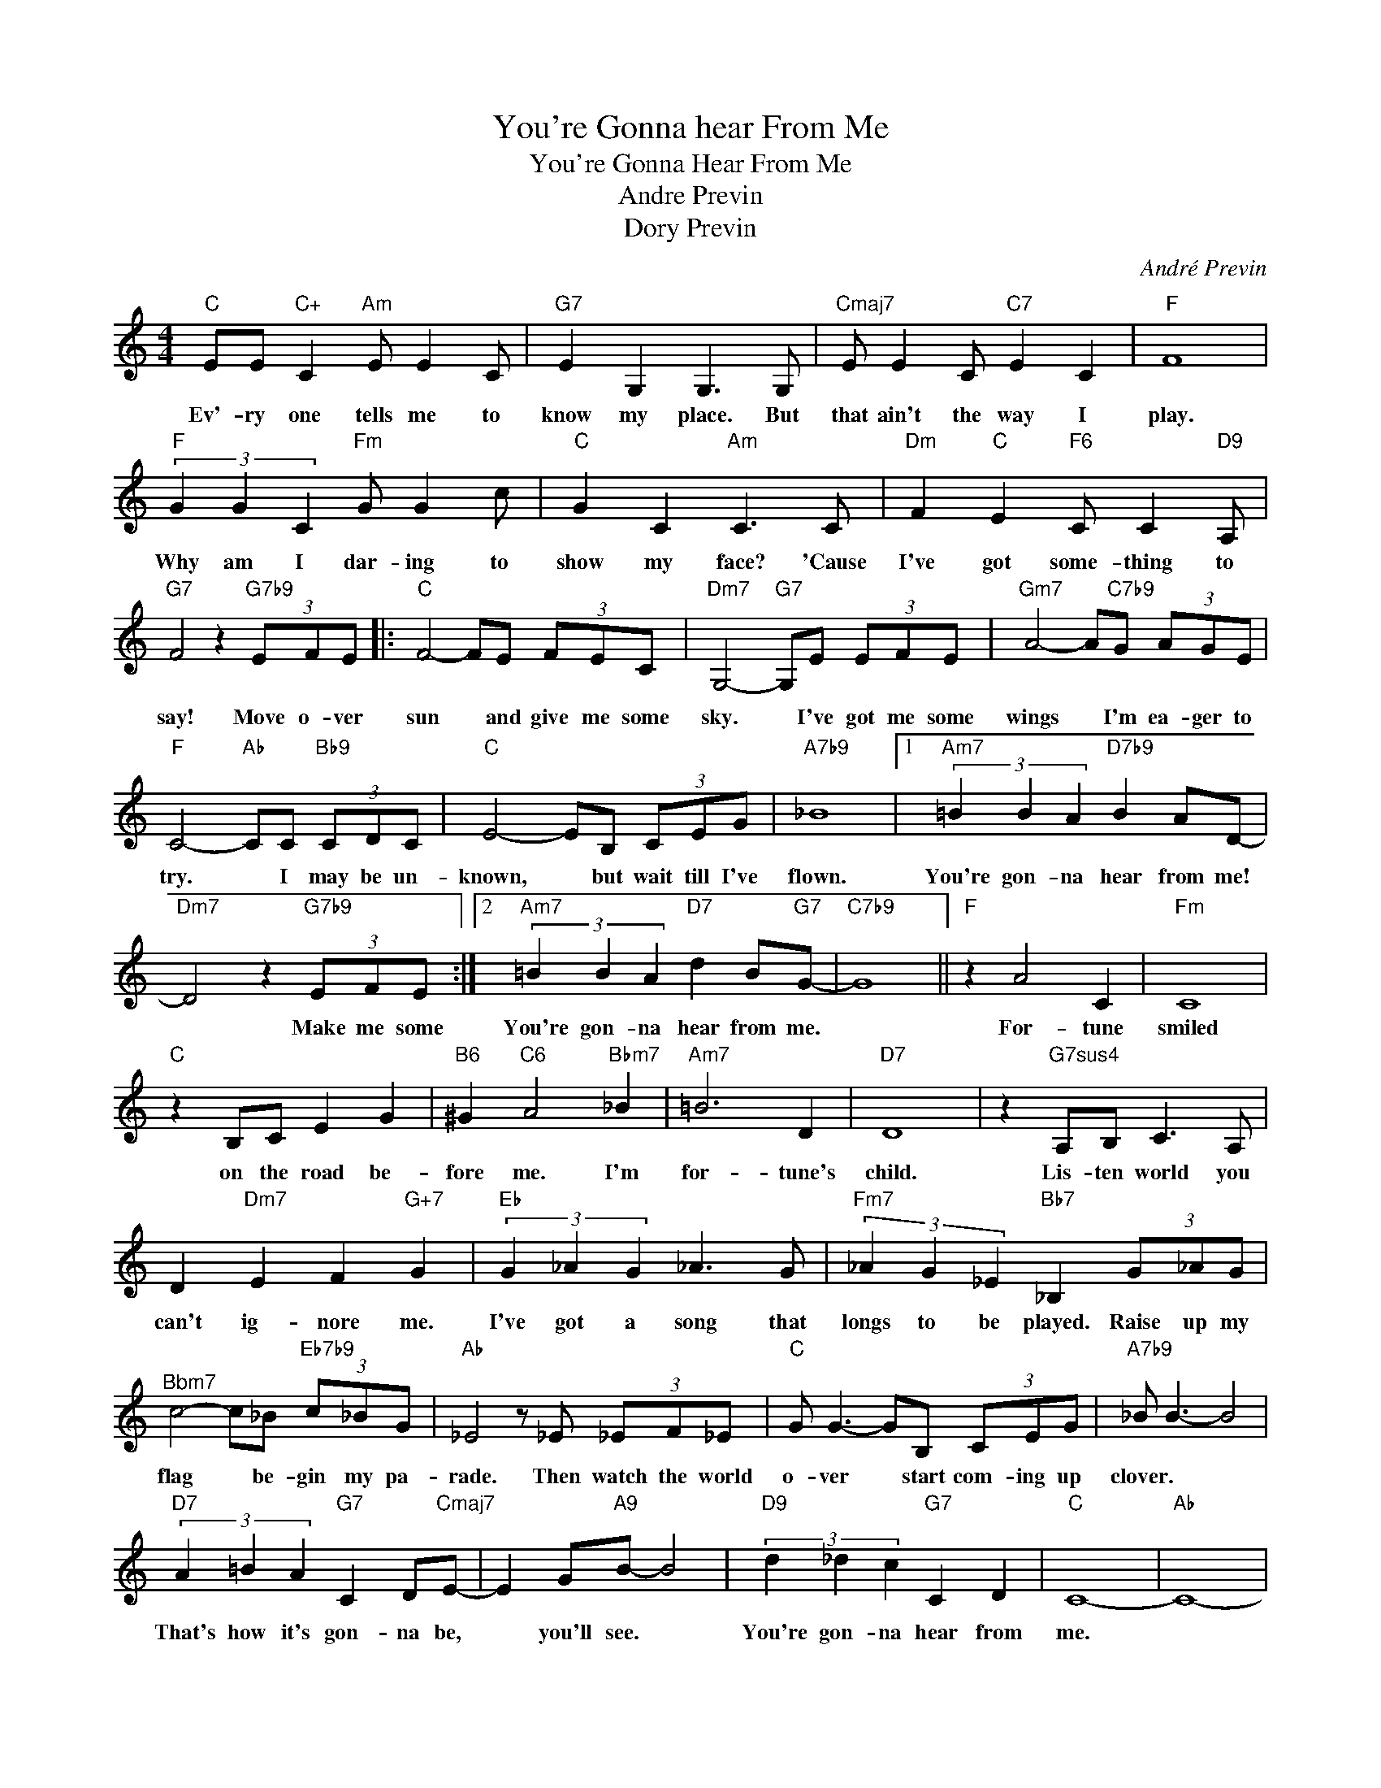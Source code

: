 X:1
T:You're Gonna hear From Me
T:You're Gonna Hear From Me
T:Andre Previn
T:Dory Previn
C:André Previn
Z:All Rights Reserved
L:1/8
M:4/4
K:none
V:1 treble 
%%MIDI program 0
V:1
"C" EE"C+" C2"Am" E E2 C |"G7" E2 G,2 G,3 G, |"Cmaj7" E E2 C"C7" E2 C2 |"F" F8 | %4
w: Ev'- ry one tells me to|know my place. But|that ain't the way I|play.|
"F" (3G2 G2 C2"Fm" G G2 c |"C" G2 C2"Am" C3 C |"Dm" F2"C" E2"F6" C C2"D9" A, | %7
w: Why am I dar- ing to|show my face? 'Cause|I've got some- thing to|
"G7" F4 z2"G7b9" (3EFE |:"C" F4- FE (3FEC |"Dm7" G,4-"G7" G,E (3EFE |"Gm7" A4- A"C7b9"G (3AGE | %11
w: say! Move o- ver|sun * and give me some|sky. * I've got me some|wings * I'm ea- ger to|
"F" C4-"Ab" CC"Bb9" (3CDC |"C" E4- EB, (3CEG |"A7b9" _B8 |1"Am7" (3=B2 B2 A2"D7b9" B2 AD- | %15
w: try. * I may be un-|known, * but wait till I've|flown.|You're gon- na hear from me!|
"Dm7" D4 z2"G7b9" (3EFE :|2"Am7" (3=B2 B2 A2"D7" d2 B"G7"G- |"C7b9" G8 ||"F" z2 A4 C2 |"Fm" C8 | %20
w: * Make me some|You're gon- na hear from me.||For- tune|smiled|
"C" z2 B,C E2 G2 |"B6" ^G2"C6" A4"Bbm7" _B2 |"Am7" =B6 D2 |"D7" D8 | z2"G7sus4" A,B, C3 A, | %25
w: on the road be-|fore me. I'm|for- tune's|child.|Lis- ten world you|
 D2"Dm7" E2 F2"G+7" G2 |"Eb" (3G2 _A2 G2 _A3 G |"Fm7" (3_A2 G2 _E2"Bb7" _B,2 (3G_AG | %28
w: can't ig- nore me.|I've got a song that|longs to be played. Raise up my|
"^Bbm7" c4- c_B"Eb7b9" (3c_BG |"Ab" _E4 z _E (3_EF_E |"C" G G3- GB, (3CEG |"A7b9" _B B3- B4 | %32
w: flag * be- gin my pa-|rade. Then watch the world|o- ver * start com- ing up|clover. * *|
"D7" (3A2 =B2 A2"G7" C2 D"Cmaj7"E- | E2 G"A9"B- B4 |"D9" (3d2 _d2 c2"G7" C2 D2 |"C" C8- |"Ab" C8- | %37
w: That's how it's gon- na be,|* you'll see. *|You're gon- na hear from|me.||
"C" C4 z4 |] %38
w: |

